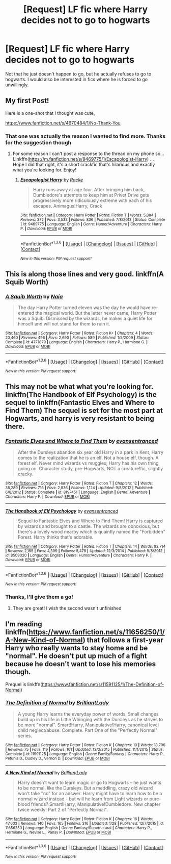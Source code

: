 #+TITLE: [Request] LF fic where Harry decides not to go to hogwarts

* [Request] LF fic where Harry decides not to go to hogwarts
:PROPERTIES:
:Author: OhaiItsThatOneGuy
:Score: 15
:DateUnix: 1454447016.0
:DateShort: 2016-Feb-03
:FlairText: Request
:END:
Not that he just doesn't happen to go, but he actually refuses to go to hogwarts. I would also be interested in fics where he is forced to go unwillingly.


** My first Post!

Here is a one-shot that I thought was cute,

[[https://www.fanfiction.net/s/4670484/1/No-Thank-You]]
:PROPERTIES:
:Author: Mrs_Black_21
:Score: 8
:DateUnix: 1454456692.0
:DateShort: 2016-Feb-03
:END:

*** That one was actually the reason I wanted to find more. Thanks for the suggestion though
:PROPERTIES:
:Author: OhaiItsThatOneGuy
:Score: 1
:DateUnix: 1454456900.0
:DateShort: 2016-Feb-03
:END:

**** For some reason I can't post a response to the thread on my phone so... Linkffn([[https://m.fanfiction.net/s/9469775/1/Escapologist-Harry]]) ... Hope I did that right, it's a short crackfic that's hilarious and exactly what you're looking for. Enjoy!
:PROPERTIES:
:Author: iwakeupjustforu
:Score: 6
:DateUnix: 1454463098.0
:DateShort: 2016-Feb-03
:END:

***** [[http://www.fanfiction.net/s/9469775/1/][*/Escapologist Harry/*]] by [[https://www.fanfiction.net/u/1890123/Racke][/Racke/]]

#+begin_quote
  Harry runs away at age four. After bringing him back, Dumbledore's attempts to keep him at Privet Drive gets progressively more ridiculously extreme with each of his escapes. Animagus!Harry, Crack
#+end_quote

^{/Site/: [[http://www.fanfiction.net/][fanfiction.net]] *|* /Category/: Harry Potter *|* /Rated/: Fiction T *|* /Words/: 5,884 *|* /Reviews/: 372 *|* /Favs/: 3,533 *|* /Follows/: 836 *|* /Published/: 7/8/2013 *|* /Status/: Complete *|* /id/: 9469775 *|* /Language/: English *|* /Genre/: Humor/Adventure *|* /Characters/: Harry P. *|* /Download/: [[http://www.p0ody-files.com/ff_to_ebook/download.php?id=9469775&filetype=epub][EPUB]] or [[http://www.p0ody-files.com/ff_to_ebook/download.php?id=9469775&filetype=mobi][MOBI]]}

--------------

*FanfictionBot*^{1.3.6} *|* [[[https://github.com/tusing/reddit-ffn-bot/wiki/Usage][Usage]]] | [[[https://github.com/tusing/reddit-ffn-bot/wiki/Changelog][Changelog]]] | [[[https://github.com/tusing/reddit-ffn-bot/issues/][Issues]]] | [[[https://github.com/tusing/reddit-ffn-bot/][GitHub]]] | [[[https://www.reddit.com/message/compose?to=%2Fu%2Ftusing][Contact]]]

^{/New in this version: PM request support!/}
:PROPERTIES:
:Author: FanfictionBot
:Score: 3
:DateUnix: 1454463143.0
:DateShort: 2016-Feb-03
:END:


** This is along those lines and very good. linkffn(A Squib Worth)
:PROPERTIES:
:Author: raseyasriem
:Score: 4
:DateUnix: 1454463842.0
:DateShort: 2016-Feb-03
:END:

*** [[http://www.fanfiction.net/s/4771879/1/][*/A Squib Worth/*]] by [[https://www.fanfiction.net/u/157136/Naia][/Naia/]]

#+begin_quote
  The day Harry Potter turned eleven was the day he would have re-entered the magical world. But the letter never came; Harry Potter was a Squib. Dismissed by the wizards, he makes a quiet life for himself and will not stand for them to ruin it.
#+end_quote

^{/Site/: [[http://www.fanfiction.net/][fanfiction.net]] *|* /Category/: Harry Potter *|* /Rated/: Fiction K+ *|* /Chapters/: 4 *|* /Words/: 20,460 *|* /Reviews/: 496 *|* /Favs/: 2,690 *|* /Follows/: 589 *|* /Published/: 1/5/2009 *|* /Status/: Complete *|* /id/: 4771879 *|* /Language/: English *|* /Characters/: Harry P., Hermione G. *|* /Download/: [[http://www.p0ody-files.com/ff_to_ebook/download.php?id=4771879&filetype=epub][EPUB]] or [[http://www.p0ody-files.com/ff_to_ebook/download.php?id=4771879&filetype=mobi][MOBI]]}

--------------

*FanfictionBot*^{1.3.6} *|* [[[https://github.com/tusing/reddit-ffn-bot/wiki/Usage][Usage]]] | [[[https://github.com/tusing/reddit-ffn-bot/wiki/Changelog][Changelog]]] | [[[https://github.com/tusing/reddit-ffn-bot/issues/][Issues]]] | [[[https://github.com/tusing/reddit-ffn-bot/][GitHub]]] | [[[https://www.reddit.com/message/compose?to=%2Fu%2Ftusing][Contact]]]

^{/New in this version: PM request support!/}
:PROPERTIES:
:Author: FanfictionBot
:Score: 3
:DateUnix: 1454463889.0
:DateShort: 2016-Feb-03
:END:


** This may not be what what you're looking for. linkffn(The Handbook of Elf Psychology) is the sequel to linkffn(Fantastic Elves and Where to Find Them) The sequel is set for the most part at Hogwarts, and harry is very resistant to being there.
:PROPERTIES:
:Author: yourdarklady
:Score: 4
:DateUnix: 1454449786.0
:DateShort: 2016-Feb-03
:END:

*** [[http://www.fanfiction.net/s/8197451/1/][*/Fantastic Elves and Where to Find Them/*]] by [[https://www.fanfiction.net/u/651163/evansentranced][/evansentranced/]]

#+begin_quote
  After the Dursleys abandon six year old Harry in a park in Kent, Harry comes to the realization that he is an elf. Not a house elf, though. A forest elf. Never mind wizards vs muggles; Harry has his own thing going on. Character study, pre-Hogwarts, NOT a creature!fic, slightly cracky.
#+end_quote

^{/Site/: [[http://www.fanfiction.net/][fanfiction.net]] *|* /Category/: Harry Potter *|* /Rated/: Fiction T *|* /Chapters/: 12 *|* /Words/: 38,289 *|* /Reviews/: 716 *|* /Favs/: 2,836 *|* /Follows/: 1,124 *|* /Updated/: 9/8/2012 *|* /Published/: 6/8/2012 *|* /Status/: Complete *|* /id/: 8197451 *|* /Language/: English *|* /Genre/: Adventure *|* /Characters/: Harry P. *|* /Download/: [[http://www.p0ody-files.com/ff_to_ebook/download.php?id=8197451&filetype=epub][EPUB]] or [[http://www.p0ody-files.com/ff_to_ebook/download.php?id=8197451&filetype=mobi][MOBI]]}

--------------

[[http://www.fanfiction.net/s/8509020/1/][*/The Handbook of Elf Psychology/*]] by [[https://www.fanfiction.net/u/651163/evansentranced][/evansentranced/]]

#+begin_quote
  Sequel to Fantastic Elves and Where to Find Them! Harry is captured by wizards and brought to a castle. The wizards are obnoxious, but there's a lovely wood nearby which is quaintly named the "Forbidden" Forest. Harry thinks that's adorable.
#+end_quote

^{/Site/: [[http://www.fanfiction.net/][fanfiction.net]] *|* /Category/: Harry Potter *|* /Rated/: Fiction T *|* /Chapters/: 14 *|* /Words/: 92,714 *|* /Reviews/: 2,165 *|* /Favs/: 4,399 *|* /Follows/: 5,478 *|* /Updated/: 12/3/2014 *|* /Published/: 9/8/2012 *|* /id/: 8509020 *|* /Language/: English *|* /Genre/: Humor/Adventure *|* /Characters/: Harry P. *|* /Download/: [[http://www.p0ody-files.com/ff_to_ebook/download.php?id=8509020&filetype=epub][EPUB]] or [[http://www.p0ody-files.com/ff_to_ebook/download.php?id=8509020&filetype=mobi][MOBI]]}

--------------

*FanfictionBot*^{1.3.6} *|* [[[https://github.com/tusing/reddit-ffn-bot/wiki/Usage][Usage]]] | [[[https://github.com/tusing/reddit-ffn-bot/wiki/Changelog][Changelog]]] | [[[https://github.com/tusing/reddit-ffn-bot/issues/][Issues]]] | [[[https://github.com/tusing/reddit-ffn-bot/][GitHub]]] | [[[https://www.reddit.com/message/compose?to=%2Fu%2Ftusing][Contact]]]

^{/New in this version: PM request support!/}
:PROPERTIES:
:Author: FanfictionBot
:Score: 2
:DateUnix: 1454449832.0
:DateShort: 2016-Feb-03
:END:


*** Thanks, I'll give them a go!
:PROPERTIES:
:Author: OhaiItsThatOneGuy
:Score: 1
:DateUnix: 1454450314.0
:DateShort: 2016-Feb-03
:END:

**** They are great! I wish the second wasn't unfinished
:PROPERTIES:
:Author: MystycMoose
:Score: 1
:DateUnix: 1454523417.0
:DateShort: 2016-Feb-03
:END:


** I'm reading linkffn([[https://www.fanfiction.net/s/11656250/1/A-New-Kind-of-Normal]]) that follows a first-year Harry who really wants to stay home and be "normal". He doesn't put up much of a fight because he doesn't want to lose his memories though.

Prequel is linkffn([[https://www.fanfiction.net/s/11591125/1/The-Definition-of-Normal]])
:PROPERTIES:
:Score: 2
:DateUnix: 1454470533.0
:DateShort: 2016-Feb-03
:END:

*** [[http://www.fanfiction.net/s/11591125/1/][*/The Definition of Normal/*]] by [[https://www.fanfiction.net/u/6872861/BrilliantLady][/BrilliantLady/]]

#+begin_quote
  A young Harry learns the everyday power of words. Small changes build up in his life in Little Whinging with the Dursleys as he strives to be more "normal". Smart!Harry, Manipulative!Harry, canonical level child neglect/abuse. Complete. Part One of the "Perfectly Normal" series.
#+end_quote

^{/Site/: [[http://www.fanfiction.net/][fanfiction.net]] *|* /Category/: Harry Potter *|* /Rated/: Fiction K *|* /Chapters/: 10 *|* /Words/: 18,706 *|* /Reviews/: 75 *|* /Favs/: 119 *|* /Follows/: 161 *|* /Updated/: 12/3/2015 *|* /Published/: 11/1/2015 *|* /Status/: Complete *|* /id/: 11591125 *|* /Language/: English *|* /Genre/: Family/Fantasy *|* /Characters/: Harry P., Petunia D., Dudley D., Vernon D. *|* /Download/: [[http://www.p0ody-files.com/ff_to_ebook/download.php?id=11591125&filetype=epub][EPUB]] or [[http://www.p0ody-files.com/ff_to_ebook/download.php?id=11591125&filetype=mobi][MOBI]]}

--------------

[[http://www.fanfiction.net/s/11656250/1/][*/A New Kind of Normal/*]] by [[https://www.fanfiction.net/u/6872861/BrilliantLady][/BrilliantLady/]]

#+begin_quote
  Harry doesn't want to learn magic or go to Hogwarts -- he just wants to be normal, like the Dursleys. But a meddling, crazy old wizard won't take "no" for an answer. Harry might have to learn how to be a normal wizard instead - but will he learn from Light wizards or pure-blood friends? Smart!Harry, Manipulative!Dumbledore. New chapter twice weekly! Part 2 of "Perfectly Normal".
#+end_quote

^{/Site/: [[http://www.fanfiction.net/][fanfiction.net]] *|* /Category/: Harry Potter *|* /Rated/: Fiction K *|* /Chapters/: 16 *|* /Words/: 47,603 *|* /Reviews/: 140 *|* /Favs/: 165 *|* /Follows/: 316 *|* /Updated/: 1/28 *|* /Published/: 12/7/2015 *|* /id/: 11656250 *|* /Language/: English *|* /Genre/: Fantasy/Supernatural *|* /Characters/: Harry P., Hermione G., Neville L., Pansy P. *|* /Download/: [[http://www.p0ody-files.com/ff_to_ebook/download.php?id=11656250&filetype=epub][EPUB]] or [[http://www.p0ody-files.com/ff_to_ebook/download.php?id=11656250&filetype=mobi][MOBI]]}

--------------

*FanfictionBot*^{1.3.6} *|* [[[https://github.com/tusing/reddit-ffn-bot/wiki/Usage][Usage]]] | [[[https://github.com/tusing/reddit-ffn-bot/wiki/Changelog][Changelog]]] | [[[https://github.com/tusing/reddit-ffn-bot/issues/][Issues]]] | [[[https://github.com/tusing/reddit-ffn-bot/][GitHub]]] | [[[https://www.reddit.com/message/compose?to=%2Fu%2Ftusing][Contact]]]

^{/New in this version: PM request support!/}
:PROPERTIES:
:Author: FanfictionBot
:Score: 2
:DateUnix: 1454470560.0
:DateShort: 2016-Feb-03
:END:
